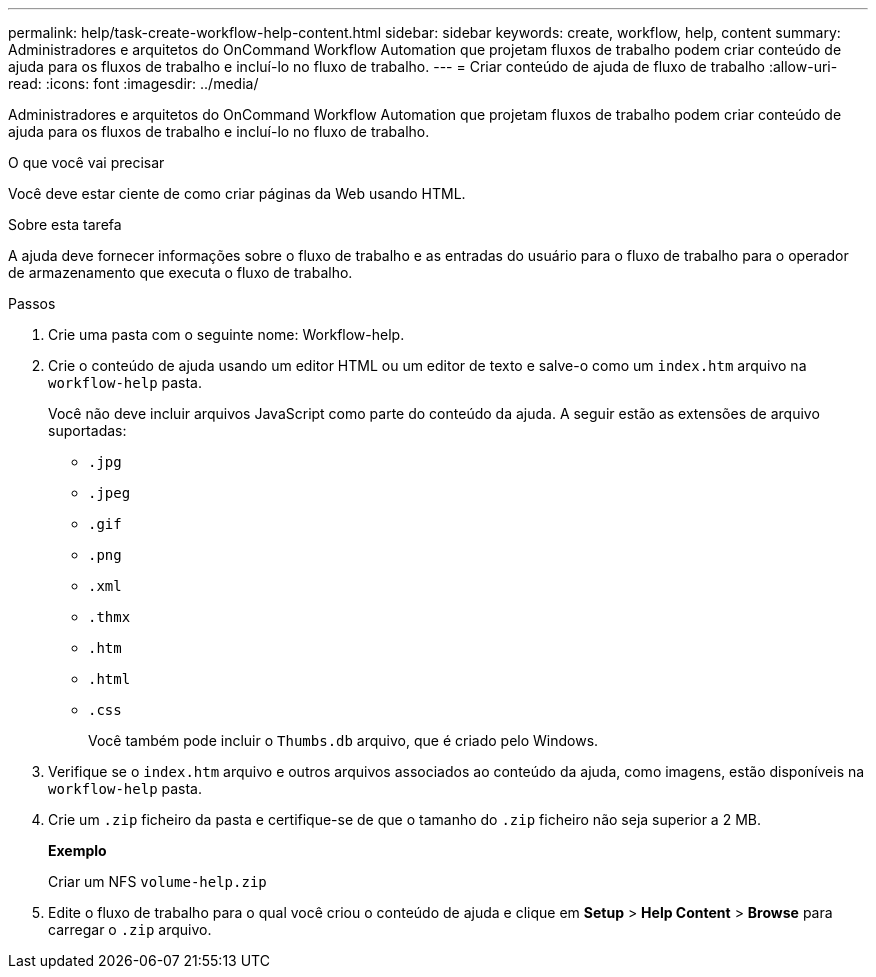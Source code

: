 ---
permalink: help/task-create-workflow-help-content.html 
sidebar: sidebar 
keywords: create, workflow, help, content 
summary: Administradores e arquitetos do OnCommand Workflow Automation que projetam fluxos de trabalho podem criar conteúdo de ajuda para os fluxos de trabalho e incluí-lo no fluxo de trabalho. 
---
= Criar conteúdo de ajuda de fluxo de trabalho
:allow-uri-read: 
:icons: font
:imagesdir: ../media/


[role="lead"]
Administradores e arquitetos do OnCommand Workflow Automation que projetam fluxos de trabalho podem criar conteúdo de ajuda para os fluxos de trabalho e incluí-lo no fluxo de trabalho.

.O que você vai precisar
Você deve estar ciente de como criar páginas da Web usando HTML.

.Sobre esta tarefa
A ajuda deve fornecer informações sobre o fluxo de trabalho e as entradas do usuário para o fluxo de trabalho para o operador de armazenamento que executa o fluxo de trabalho.

.Passos
. Crie uma pasta com o seguinte nome: Workflow-help.
. Crie o conteúdo de ajuda usando um editor HTML ou um editor de texto e salve-o como um `index.htm` arquivo na `workflow-help` pasta.
+
Você não deve incluir arquivos JavaScript como parte do conteúdo da ajuda. A seguir estão as extensões de arquivo suportadas:

+
** `.jpg`
** `.jpeg`
** `.gif`
** `.png`
** `.xml`
** `.thmx`
** `.htm`
** `.html`
** `.css`
+
Você também pode incluir o `Thumbs.db` arquivo, que é criado pelo Windows.



. Verifique se o `index.htm` arquivo e outros arquivos associados ao conteúdo da ajuda, como imagens, estão disponíveis na `workflow-help` pasta.
. Crie um `.zip` ficheiro da pasta e certifique-se de que o tamanho do `.zip` ficheiro não seja superior a 2 MB.
+
*Exemplo*

+
Criar um NFS `volume-help.zip`

. Edite o fluxo de trabalho para o qual você criou o conteúdo de ajuda e clique em *Setup* > *Help Content* > *Browse* para carregar o `.zip` arquivo.

